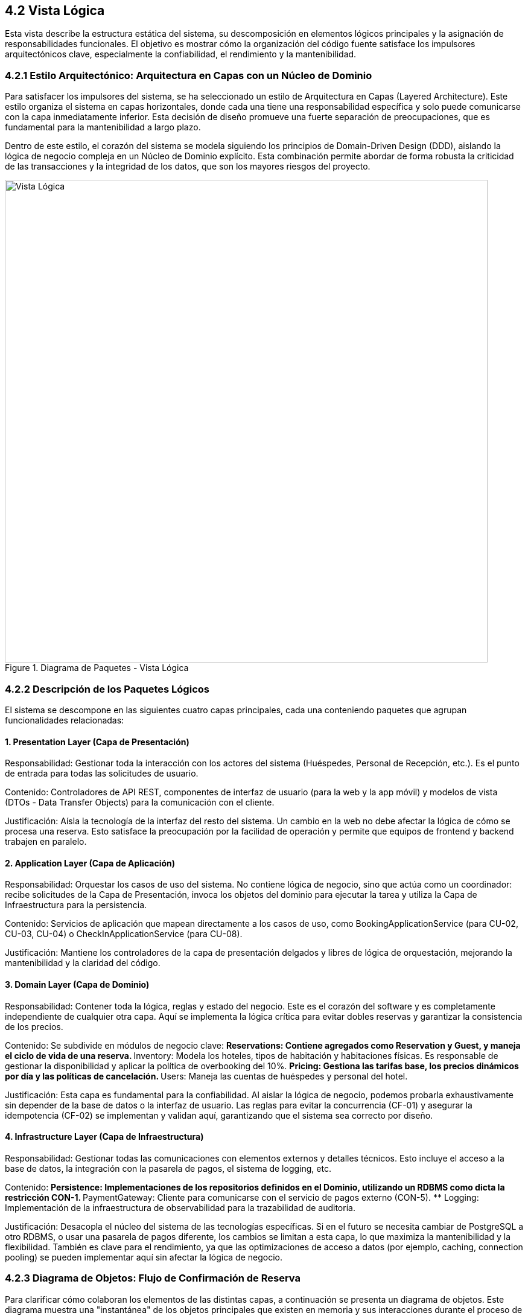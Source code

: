 == 4.2 Vista Lógica

Esta vista describe la estructura estática del sistema, su descomposición en elementos lógicos principales y la asignación de responsabilidades funcionales. El objetivo es mostrar cómo la organización del código fuente satisface los impulsores arquitectónicos clave, especialmente la confiabilidad, el rendimiento y la mantenibilidad.

=== 4.2.1 Estilo Arquitectónico: Arquitectura en Capas con un Núcleo de Dominio

Para satisfacer los impulsores del sistema, se ha seleccionado un estilo de Arquitectura en Capas (Layered Architecture).
Este estilo organiza el sistema en capas horizontales, donde cada una tiene una responsabilidad específica y solo puede comunicarse con la capa inmediatamente inferior.
Esta decisión de diseño promueve una fuerte separación de preocupaciones, que es fundamental para la mantenibilidad a largo plazo.

Dentro de este estilo, el corazón del sistema se modela siguiendo los principios de Domain-Driven Design (DDD), aislando la lógica de negocio compleja en un Núcleo de Dominio explícito.
Esta combinación permite abordar de forma robusta la criticidad de las transacciones y la integridad de los datos, que son los mayores riesgos del proyecto.

.Diagrama de Paquetes - Vista Lógica
image::img/logicalView/logical_view.png[Vista Lógica, width=800]

=== 4.2.2 Descripción de los Paquetes Lógicos

El sistema se descompone en las siguientes cuatro capas principales, cada una conteniendo paquetes que agrupan funcionalidades relacionadas:

==== 1. Presentation Layer (Capa de Presentación)

Responsabilidad: Gestionar toda la interacción con los actores del sistema (Huéspedes, Personal de Recepción, etc.). Es el punto de entrada para todas las solicitudes de usuario.

Contenido: Controladores de API REST, componentes de interfaz de usuario (para la web y la app móvil) y modelos de vista (DTOs - Data Transfer Objects) para la comunicación con el cliente.

Justificación: Aísla la tecnología de la interfaz del resto del sistema. Un cambio en la web no debe afectar la lógica de cómo se procesa una reserva. Esto satisface la preocupación por la facilidad de operación y permite que equipos de frontend y backend trabajen en paralelo.

==== 2. Application Layer (Capa de Aplicación)

Responsabilidad: Orquestar los casos de uso del sistema. No contiene lógica de negocio, sino que actúa como un coordinador: recibe solicitudes de la Capa de Presentación, invoca los objetos del dominio para ejecutar la tarea y utiliza la Capa de Infraestructura para la persistencia.

Contenido: Servicios de aplicación que mapean directamente a los casos de uso, como BookingApplicationService (para CU-02, CU-03, CU-04) o CheckInApplicationService (para CU-08).

Justificación: Mantiene los controladores de la capa de presentación delgados y libres de lógica de orquestación, mejorando la mantenibilidad y la claridad del código.

==== 3. Domain Layer (Capa de Dominio)

Responsabilidad: Contener toda la lógica, reglas y estado del negocio. Este es el corazón del software y es completamente independiente de cualquier otra capa. Aquí se implementa la lógica crítica para evitar dobles reservas y garantizar la consistencia de los precios.

Contenido: Se subdivide en módulos de negocio clave:
** Reservations: Contiene agregados como Reservation y Guest, y maneja el ciclo de vida de una reserva.
** Inventory: Modela los hoteles, tipos de habitación y habitaciones físicas. Es responsable de gestionar la disponibilidad y aplicar la política de overbooking del 10%.
** Pricing: Gestiona las tarifas base, los precios dinámicos por día y las políticas de cancelación.
** Users: Maneja las cuentas de huéspedes y personal del hotel.

Justificación: Esta capa es fundamental para la confiabilidad.
Al aislar la lógica de negocio, podemos probarla exhaustivamente sin depender de la base de datos o la interfaz de usuario.
Las reglas para evitar la concurrencia (CF-01) y asegurar la idempotencia (CF-02) se implementan y validan aquí, garantizando que el sistema sea correcto por diseño.

==== 4. Infrastructure Layer (Capa de Infraestructura)

Responsabilidad: Gestionar todas las comunicaciones con elementos externos y detalles técnicos. Esto incluye el acceso a la base de datos, la integración con la pasarela de pagos, el sistema de logging, etc.

Contenido:
** Persistence: Implementaciones de los repositorios definidos en el Dominio, utilizando un RDBMS como dicta la restricción CON-1.
** PaymentGateway: Cliente para comunicarse con el servicio de pagos externo (CON-5).
** Logging: Implementación de la infraestructura de observabilidad para la trazabilidad de auditoría.

Justificación: Desacopla el núcleo del sistema de las tecnologías específicas.
Si en el futuro se necesita cambiar de PostgreSQL a otro RDBMS, o usar una pasarela de pagos diferente, los cambios se limitan a esta capa, lo que maximiza la mantenibilidad y la flexibilidad.
También es clave para el rendimiento, ya que las optimizaciones de acceso a datos (por ejemplo, caching, connection pooling) se pueden implementar aquí sin afectar la lógica de negocio.

=== 4.2.3 Diagrama de Objetos: Flujo de Confirmación de Reserva

Para clarificar cómo colaboran los elementos de las distintas capas, a continuación se presenta un diagrama de objetos. Este diagrama muestra una "instantánea" de los objetos principales que existen en memoria y sus interacciones durante el proceso de confirmación de una reserva, correspondiente a los casos de uso **CU-02** y **CU-03**.

Este escenario es crucial porque debe satisfacer los atributos de calidad de **Confiabilidad (CF-01, CF-02)** y **Rendimiento (RE-02)**.

.Diagrama de Objetos - Confirmación de Reserva
image::img/logicalView/object_diagram_booking.png[Diagrama de Objetos, width=800]

==== Explicación del Flujo de Interacción:

1.  **Entrada (`:BookingController`)**: Un actor (huésped) envía una solicitud HTTP para reservar una habitación. Un objeto de la clase `BookingController` en la **Capa de Presentación** recibe esta solicitud. Contiene los datos de la reserva en un DTO (`bookingRequest`).

2.  **Orquestación (`:BookingApplicationService`)**: El controlador no contiene lógica, simplemente invoca al servicio de aplicación correspondiente, en este caso, una instancia de `BookingApplicationService`. Este objeto de la **Capa de Aplicación** es responsable de orquestar todo el caso de uso.

3.  **Lógica de Dominio (`:Reservation`, `:RoomType`)**:
    * El `BookingApplicationService` primero utiliza un repositorio para obtener la instancia del `RoomType` (tipo de habitación) que se desea reservar.
    * Luego, invoca un método en el objeto `:RoomType`, como `reserveRoom()`. Es este objeto de la **Capa de Dominio** el que contiene la lógica de negocio crítica para verificar la disponibilidad, aplicar la política de overbooking del 10% y manejar la concurrencia para evitar dobles reservas.
    * Si la reserva es posible, se crea una nueva instancia de `Reservation` con un estado inicial, por ejemplo, "PENDING_PAYMENT".

4.  **Infraestructura (`:PaymentGatewayClient`, `:ReservationRepository`)**:
    * El servicio de aplicación utiliza un objeto de la **Capa de Infraestructura**, el `:PaymentGatewayClient`, para procesar el pago. Este cliente es responsable de la comunicación con el sistema externo.
    * Una vez que el pago es exitoso, el `BookingApplicationService` utiliza otra implementación de infraestructura, el `:ReservationRepository`, para guardar el objeto `:Reservation` (ahora con estado "CONFIRMED") en la base de datos RDBMS.

Este diagrama clarifica cómo la **separación de capas** funciona en la práctica: cada objeto tiene una única responsabilidad y las dependencias fluyen en una sola dirección, protegiendo la lógica de negocio en el núcleo del dominio y satisfaciendo así los requisitos de mantenibilidad y confiabilidad.